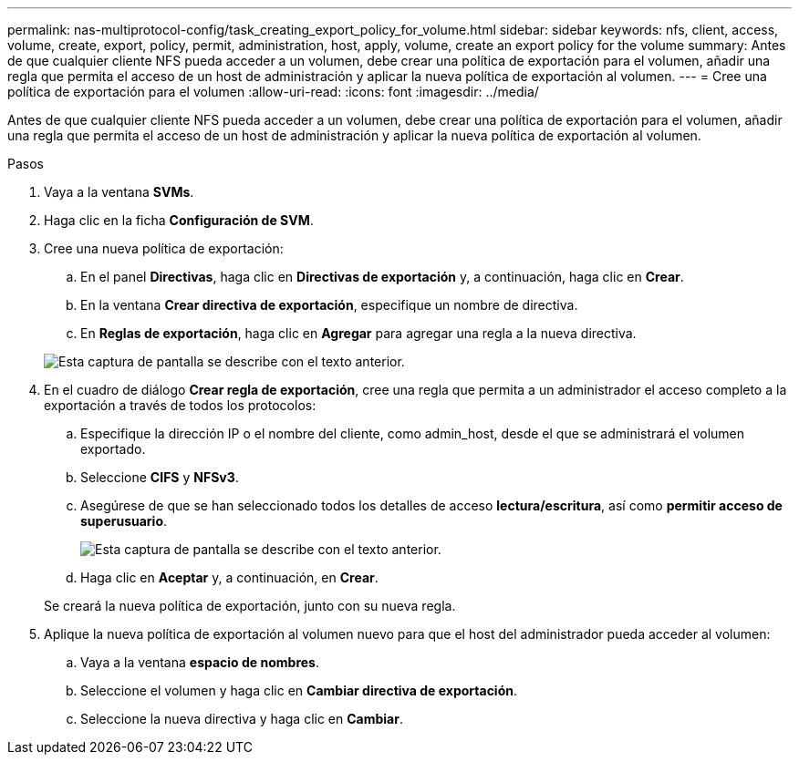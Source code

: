 ---
permalink: nas-multiprotocol-config/task_creating_export_policy_for_volume.html 
sidebar: sidebar 
keywords: nfs, client, access, volume, create, export, policy, permit, administration, host, apply, volume, create an export policy for the volume 
summary: Antes de que cualquier cliente NFS pueda acceder a un volumen, debe crear una política de exportación para el volumen, añadir una regla que permita el acceso de un host de administración y aplicar la nueva política de exportación al volumen. 
---
= Cree una política de exportación para el volumen
:allow-uri-read: 
:icons: font
:imagesdir: ../media/


[role="lead"]
Antes de que cualquier cliente NFS pueda acceder a un volumen, debe crear una política de exportación para el volumen, añadir una regla que permita el acceso de un host de administración y aplicar la nueva política de exportación al volumen.

.Pasos
. Vaya a la ventana *SVMs*.
. Haga clic en la ficha *Configuración de SVM*.
. Cree una nueva política de exportación:
+
.. En el panel *Directivas*, haga clic en *Directivas de exportación* y, a continuación, haga clic en *Crear*.
.. En la ventana *Crear directiva de exportación*, especifique un nombre de directiva.
.. En *Reglas de exportación*, haga clic en *Agregar* para agregar una regla a la nueva directiva.


+
image::../media/export_policy_create_nas_mp.gif[Esta captura de pantalla se describe con el texto anterior.]

. En el cuadro de diálogo *Crear regla de exportación*, cree una regla que permita a un administrador el acceso completo a la exportación a través de todos los protocolos:
+
.. Especifique la dirección IP o el nombre del cliente, como admin_host, desde el que se administrará el volumen exportado.
.. Seleccione *CIFS* y *NFSv3*.
.. Asegúrese de que se han seleccionado todos los detalles de acceso *lectura/escritura*, así como *permitir acceso de superusuario*.
+
image::../media/export_rule_for_admin_manual_multi_nas_mp.gif[Esta captura de pantalla se describe con el texto anterior.]

.. Haga clic en *Aceptar* y, a continuación, en *Crear*.


+
Se creará la nueva política de exportación, junto con su nueva regla.

. Aplique la nueva política de exportación al volumen nuevo para que el host del administrador pueda acceder al volumen:
+
.. Vaya a la ventana *espacio de nombres*.
.. Seleccione el volumen y haga clic en *Cambiar directiva de exportación*.
.. Seleccione la nueva directiva y haga clic en *Cambiar*.



